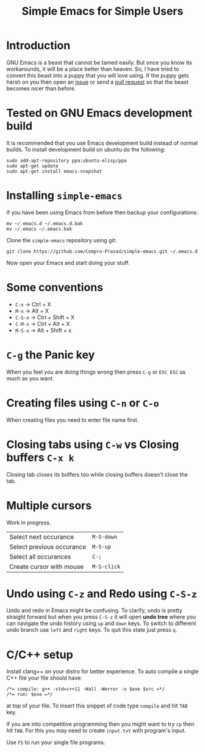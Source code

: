 #+TITLE: Simple Emacs for Simple Users
#+OPTIONS: toc:nil

* Introduction
GNU Emacs is a beast that cannot be tamed easily. But once you know its
workarounds, it will be a place better than heaven. So, I have tried to convert
this beast into a puppy that you will love using. If the puppy gets harsh on you
then open an [[https://github.com/Compro-Prasad/simple-emacs/issues][issue]] or send a [[https://github.com/Compro-Prasad/simple-emacs/pulls][pull request]] so that the beast becomes nicer than
before.

* Tested on GNU Emacs development build
It is recommended that you use Emacs development build instead of normal builds.
To install development build on ubuntu do the following:
#+BEGIN_SRC shell :exports code
sudo add-apt-repository ppa:ubuntu-elisp/ppa
sudo apt-get update
sudo apt-get install emacs-snapshot
#+END_SRC

* Installing =simple-emacs=
If you have been using Emacs from before then backup your configurations:
#+BEGIN_SRC shell :exports code
mv ~/.emacs.d ~/.emacs.d.bak
mv ~/.emacs ~/.emacs.bak
#+END_SRC
Clone the =simple-emacs= repository using git:
#+BEGIN_SRC shell :exports code
git clone https://github.com/Compro-Prasad/simple-emacs.git ~/.emacs.d
#+END_SRC
Now open your Emacs and start doing your stuff.

* Some conventions
- ~C-x~ → Ctrl + X
- ~M-x~ → Alt + X
- ~C-S-x~ → Ctrl + Shift + X
- ~C-M-x~ → Ctrl + Alt + X
- ~M-S-x~ → Alt + Shift + x

* ~C-g~ the Panic key
When you feel you are doing things wrong then press ~C-g~ or ~ESC ESC~ as much
as you want.

* Creating files using ~C-n~ or ~C-o~
When creating files you need to enter file name first.

* Closing tabs using ~C-w~ vs Closing buffers ~C-x k~
Closing tab closes its buffers too while closing buffers doesn't close the tab.

* Multiple cursors
Work in progress.
| Select next occurance     | ~M-S-down~  |
| Select previous occurance | ~M-S-up~    |
| Select all occurances     | ~C-;~       |
| Create cursor with mouse  | ~M-S-click~ |

* Undo using ~C-z~ and Redo using ~C-S-z~
Undo and redo in Emacs might be confusing. To clarify, undo is pretty straight
forward but when you press ~C-S-z~ it will open *undo tree* where you can
navigate the undo history using ~up~ and ~down~ keys. To switch to different
undo branch use ~left~ and ~right~ keys. To quit this state just press ~q~.

* C/C++ setup
Install clang++ on your distro for better experience.
To auto compile a single C++ file your file should have:
#+BEGIN_SRC C++ -i :exports code
/*= compile: g++ -std=c++11 -Wall -Werror -o $exe $src =*/
/*= run: $exe =*/
#+END_SRC
at top of your file. To insert this snippet of code type ~compile~ and hit ~TAB~
key.

If you are into competitive programming then you might want to try ~cp~ then hit
~TAB~. For this you may need to create ~input.txt~ with program's input.

Use ~F5~ to run your single file programs.
